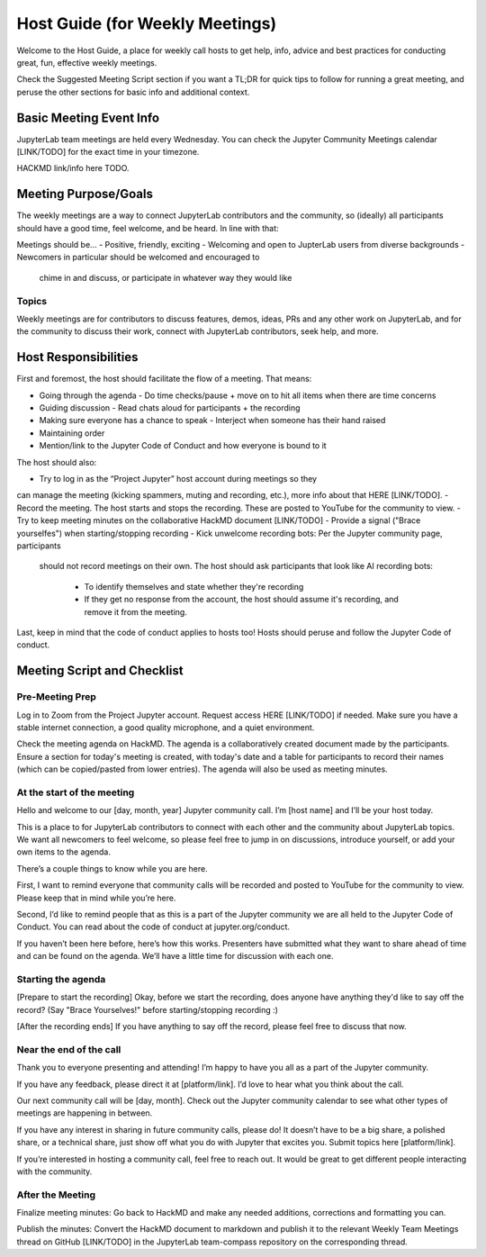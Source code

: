 Host Guide (for Weekly Meetings)
================================

Welcome to the Host Guide, a place for weekly call hosts to get help,
info, advice and best practices for conducting great, fun, effective
weekly meetings.

Check the Suggested Meeting Script section if you want a TL;DR for quick
tips to follow for running a great meeting, and peruse the other sections
for basic info and additional context.

Basic Meeting Event Info
------------------------

JupyterLab team meetings are held every Wednesday. You can check the Jupyter Community
Meetings calendar [LINK/TODO] for the exact time in your timezone.

HACKMD link/info here TODO.

Meeting Purpose/Goals
---------------------

The weekly meetings are a way to connect JupyterLab contributors and the
community, so (ideally) all participants should have a good time, feel welcome,
and be heard. In line with that:

Meetings should be...
- Positive, friendly, exciting
- Welcoming and open to JupterLab users from diverse backgrounds
- Newcomers in particular should be welcomed and encouraged to
  chime in and discuss, or participate in whatever way they would like

Topics
^^^^^^

Weekly meetings are for contributors to discuss features, demos, ideas, PRs and
any other work on JupyterLab, and for the community to discuss their work, connect
with JupyterLab contributors, seek help, and more.

Host Responsibilities
---------------------

First and foremost, the host should facilitate the flow of a meeting. That means:

- Going through the agenda
  - Do time checks/pause + move on to hit all items when there are time concerns
- Guiding discussion
  - Read chats aloud for participants + the recording
- Making sure everyone has a chance to speak
  - Interject when someone has their hand raised
- Maintaining order
- Mention/link to the Jupyter Code of Conduct and how everyone is bound to it

The host should also:

- Try to log in as the “Project Jupyter” host account during meetings so they
can manage the meeting (kicking spammers, muting and recording, etc.), more
info about that HERE [LINK/TODO].
- Record the meeting. The host starts and stops the recording. These are
posted to YouTube for the community to view.
- Try to keep meeting minutes on the collaborative HackMD document [LINK/TODO]
- Provide a signal ("Brace yourselfes") when starting/stopping recording
- Kick unwelcome recording bots: Per the Jupyter community page, participants
  should not record meetings on their own. The host should ask participants
  that look like AI recording bots:
    - To identify themselves and state whether they're recording
    - If they get no response from the account, the host should assume it's
      recording, and remove it from the meeting.

Last, keep in mind that the code of conduct applies to hosts too! Hosts should
peruse and follow the Jupyter Code of conduct.

Meeting Script and Checklist
----------------------------

Pre-Meeting Prep
^^^^^^^^^^^^^^^^

Log in to Zoom from the Project Jupyter account. Request access HERE [LINK/TODO]
if needed. Make sure you have a stable internet connection, a good quality
microphone, and a quiet environment. 

Check the meeting agenda on HackMD. The agenda is a collaboratively created
document made by the participants. Ensure a section for today's meeting is
created, with today's date and a table for participants to record their names
(which can be copied/pasted from lower entries). The agenda will also be used
as meeting minutes.

At the start of the meeting
^^^^^^^^^^^^^^^^^^^^^^^^^^^

Hello and welcome to our [day, month, year] Jupyter community call. I’m
[host name] and I’ll be your host today.

This is a place to for JupyterLab contributors to connect with each other
and the community about JupyterLab topics. We want all newcomers to feel
welcome, so please feel free to jump in on discussions, introduce yourself,
or add your own items to the agenda.

There’s a couple things to know while you are here.

First, I want to remind everyone that community calls will be recorded and
posted to YouTube for the community to view. Please keep that in mind while
you’re here.

Second, I’d like to remind people that as this is a part of the Jupyter
community we are all held to the Jupyter Code of Conduct. You can read about 
the code of conduct at jupyter.org/conduct.

If you haven’t been here before, here’s how this works. Presenters have
submitted what they want to share ahead of time and can be found on the
agenda. We’ll have a little time for discussion with each one.

Starting the agenda
^^^^^^^^^^^^^^^^^^^

[Prepare to start the recording]
Okay, before we start the recording, does anyone have anything they'd like
to say off the record? (Say "Brace Yourselves!" before starting/stopping
recording :)

[After the recording ends]
If you have anything to say off the record, please feel free to discuss
that now.

Near the end of the call
^^^^^^^^^^^^^^^^^^^^^^^^

Thank you to everyone presenting and attending! I’m happy to have you all as a part
of the Jupyter community.

If you have any feedback, please direct it at [platform/link]. I’d love to hear what
you think about the call.

Our next community call will be [day, month]. Check out the Jupyter community calendar
to see what other types of meetings 
are happening in between.

If you have any interest in sharing in future community calls, please do! It doesn’t
have to be a big share, a polished share, or a technical share, just show off what
you do with Jupyter that excites you. Submit topics here [platform/link].

If you’re interested in hosting a community call, feel free to reach out. It would be
great to get different people interacting with the community.

After the Meeting
^^^^^^^^^^^^^^^^^

Finalize meeting minutes: Go back to HackMD and make any needed additions,
corrections and formatting you can.

Publish the minutes: Convert the HackMD document to markdown and publish
it to the relevant Weekly Team Meetings thread on GitHub [LINK/TODO] in the
JupyterLab team-compass repository on the corresponding thread.
